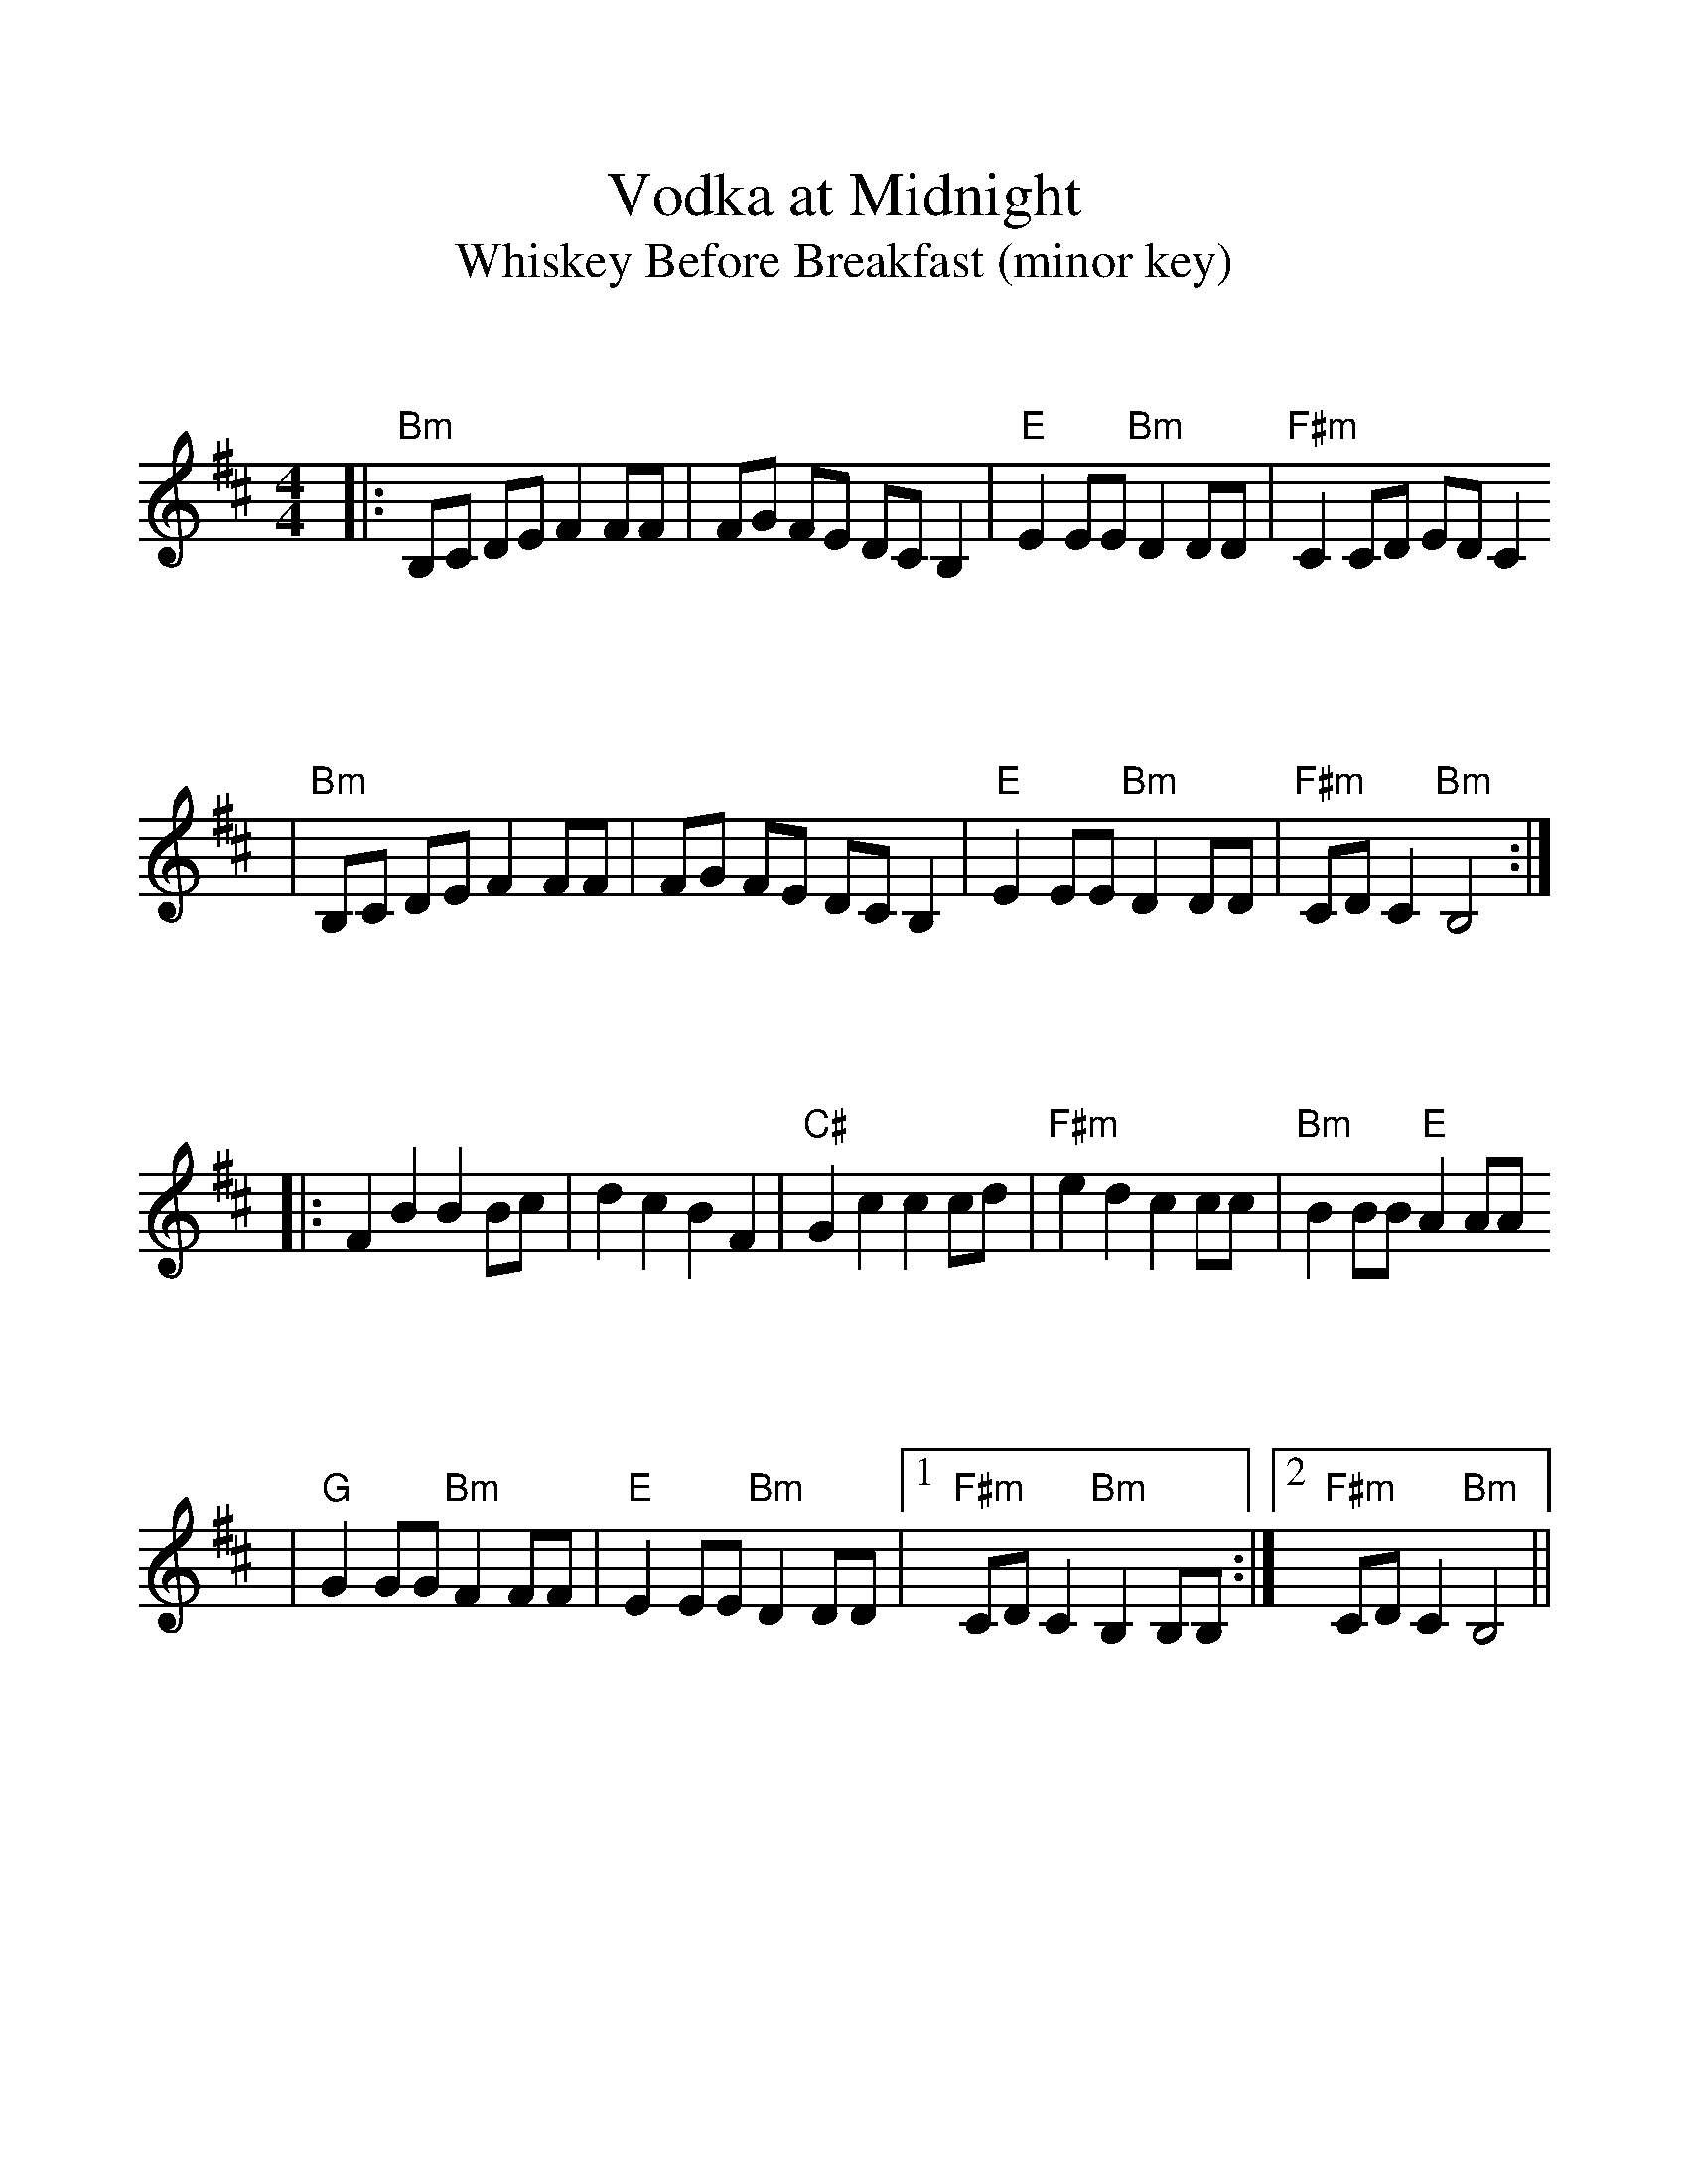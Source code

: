 %%scale 1.13
%%format bracinho.fmt
%%format dulcimer.fmt

%%staffsep 90pt %between systems

%%sysstaffsep 90pt %between staves of a system

% Defines the chords to be used:

%%beginps
/gcshow-b /gcshow load bind def

/brac{/BRDEF exch def /BRNAM exch def
    dup BRNAM eq {
    BRDEF currentpoint exch 7 add exch 9 add bracinho
    }if}!

% (Diagram definitions by Chuck Boody)
/gcshow-bracinho{
    (C) (- 0 3 2 0 1 0) brac
    (Cdim7) (- x 3 4 2 4 x) brac
    (C\201) (- x x 3 1 2 1) brac
    (D\201dim7) (- x x 1 2 1 2) brac
    (D) (- x - 0 2 3 2) brac
    (D/A) (- x 0 0 2 3 2) brac
    (E\202) (- x x 1 3 4 3) brac
    (E) (- 0 2 2 1 0 0) brac
    (E/B) (- x 2 2 1 0 0) brac
    (E/G\201) (- 4 x 2 4 0 0) brac
    (Edim7) (- x x 2 3 2 3) brac
    (Em) (- 0 2 2 0 0 0) brac 
    (F) (1a. 1[ 3 3 2 - 1]) brac
    (F/A) (- x 0 3 2 1 1) brac
    (F/C) (- x 3 3 2 1 1) brac
    (F\201m) (- 2 4 4 2 2 2) brac
    (F\201m7) (- 2[ 4 2 2 2 2]) brac
    (Fdim7) (- 1 x 0 1 0 1) brac
    (F\201) (- x x 2[4 3 2 2]) brac
    (G) (- 3 2 0 0 0 3) brac
    (G/D) (- x x 0 4 3 3) brac
    (A\201dim7) (- x 1 2 0 2 0) brac
    (A/C\201) (- x 4 3[ 3 3 x]) brac
    (A) (- - 0 2 2 2 0) brac
    (A/E) (- x x 2 2 2 0) brac
    (A7) (- - 0 2 2 2 3) brac
    (Am) (- - 0 2 2 1 0) brac
    (B) (- x 2[ 4 4 4 2]) brac
    (Bm) (- x 2[ 4 4 3 2]) brac
    (Bm6) (- x 2 x 1 3 2) brac
    (Bm7) (- x 2[ 4 2 3 2]) brac
    (Bm/F\201) (- 2[ 2 4 4 3 2]) brac
    (E7) (- 0 2 2 1 4 0) brac
    (Cm) (3a. x 1[ 3 3 2 1]) brac
    (Bm7/5d) (- x 2 3 2 3 x) brac
    (B/F\201) (- 2[ 2 4 4 4 2]) brac
    (B/A) (- x 0 4 4 4 2) brac
   gcshow-b}!

% Replaces gchords with diagrams:
/gcshow{gcshow-bracinho}!
%%endps

X:1
T:Vodka at Midnight
T:Whiskey Before Breakfast (minor key)
L:1/8
K:D
M:4/4
M:4/4
V:1
|:"Bm"B,C DE F2 FF|FG FE DC B,2|"E"E2 EE "Bm"D2 DD|"F#m"C2 CD ED C2
|"Bm"B,C DE F2 FF|FG FE DC B,2|"E"E2 EE "Bm"D2 DD|"F#m"CD C2 "Bm"B,4:|
|:F2 B2 B2 Bc|d2 c2 B2 F2|"C#"G2 c2 c2 cd|"F#m"e2 d2 c2 cc|"Bm"B2 BB "E"A2 AA
|"G"G2 GG "Bm"F2 FF|"E"E2 EE "Bm"D2 DD|1 "F#m"CD C2 "Bm"B,2 B,B,:|2 "F#m"CD C2 "Bm"B,4||
